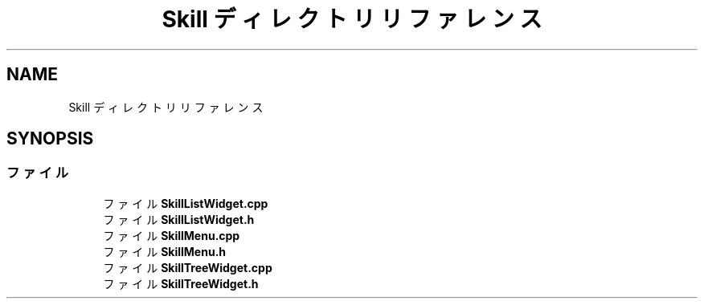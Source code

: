 .TH "Skill ディレクトリリファレンス" 3 "2018年12月21日(金)" "AnpanMMO" \" -*- nroff -*-
.ad l
.nh
.SH NAME
Skill ディレクトリリファレンス
.SH SYNOPSIS
.br
.PP
.SS "ファイル"

.in +1c
.ti -1c
.RI "ファイル \fBSkillListWidget\&.cpp\fP"
.br
.ti -1c
.RI "ファイル \fBSkillListWidget\&.h\fP"
.br
.ti -1c
.RI "ファイル \fBSkillMenu\&.cpp\fP"
.br
.ti -1c
.RI "ファイル \fBSkillMenu\&.h\fP"
.br
.ti -1c
.RI "ファイル \fBSkillTreeWidget\&.cpp\fP"
.br
.ti -1c
.RI "ファイル \fBSkillTreeWidget\&.h\fP"
.br
.in -1c
